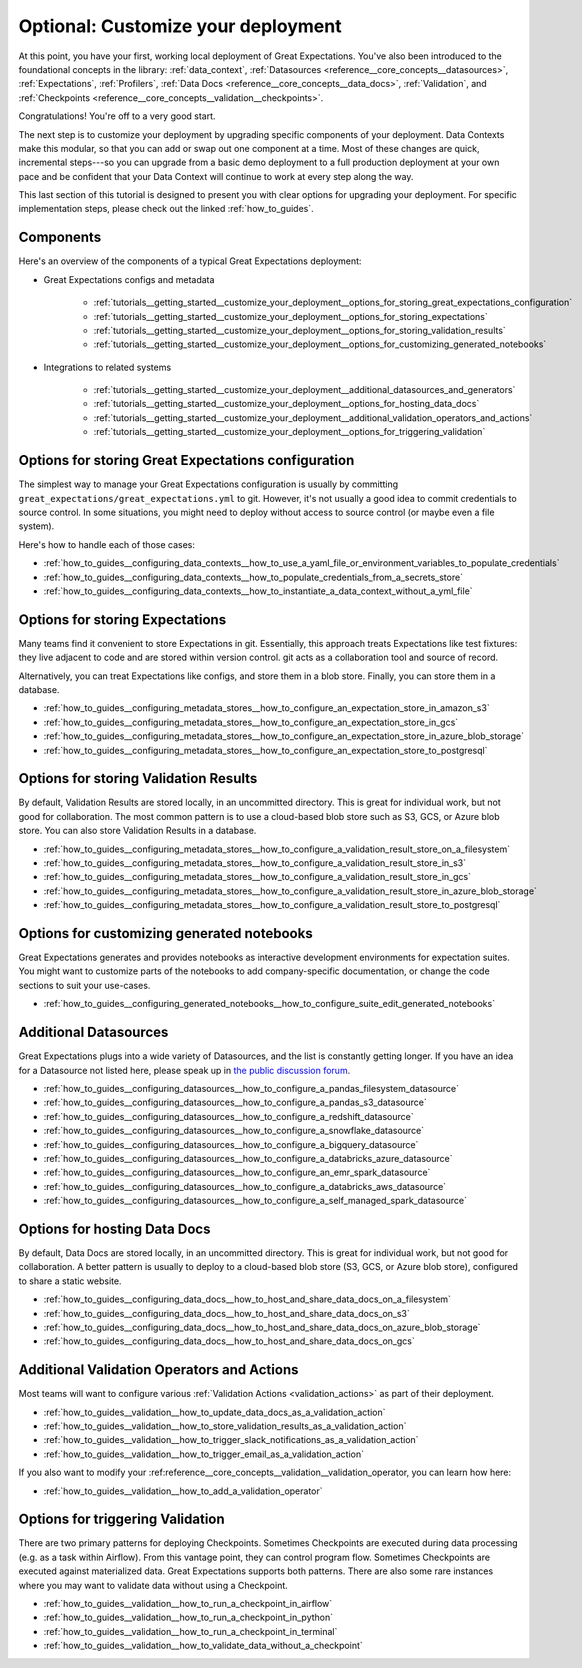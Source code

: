 .. _tutorials__getting_started_v3_api__customize_your_deployment:

Optional: Customize your deployment
===================================

At this point, you have your first, working local deployment of Great Expectations. You've also been introduced to the foundational concepts in the library: :ref:`data_context`, :ref:`Datasources <reference__core_concepts__datasources>`, :ref:`Expectations`, :ref:`Profilers`, :ref:`Data Docs <reference__core_concepts__data_docs>`, :ref:`Validation`, and :ref:`Checkpoints <reference__core_concepts__validation__checkpoints>`.

Congratulations! You're off to a very good start.

The next step is to customize your deployment by upgrading specific components of your deployment. Data Contexts make this modular, so that you can add or swap out one component at a time. Most of these changes are quick, incremental steps---so you can upgrade from a basic demo deployment to a full production deployment at your own pace and be confident that your Data Context will continue to work at every step along the way.

This last section of this tutorial is designed to present you with clear options for upgrading your deployment. For specific implementation steps, please check out the linked :ref:`how_to_guides`.

Components
--------------------------------------------------

Here's an overview of the components of a typical Great Expectations deployment:

* Great Expectations configs and metadata 

    * :ref:`tutorials__getting_started__customize_your_deployment__options_for_storing_great_expectations_configuration`
    * :ref:`tutorials__getting_started__customize_your_deployment__options_for_storing_expectations`
    * :ref:`tutorials__getting_started__customize_your_deployment__options_for_storing_validation_results`
    * :ref:`tutorials__getting_started__customize_your_deployment__options_for_customizing_generated_notebooks`

* Integrations to related systems

    * :ref:`tutorials__getting_started__customize_your_deployment__additional_datasources_and_generators`
    * :ref:`tutorials__getting_started__customize_your_deployment__options_for_hosting_data_docs`
    * :ref:`tutorials__getting_started__customize_your_deployment__additional_validation_operators_and_actions`
    * :ref:`tutorials__getting_started__customize_your_deployment__options_for_triggering_validation`

..    * Key workflows
..
..        * :ref:`Creating and editing Expectations`
..        * :ref:`Triggering validation`


.. _tutorials__getting_started__customize_your_deployment__options_for_storing_great_expectations_configuration:

Options for storing Great Expectations configuration
--------------------------------------------------------

The simplest way to manage your Great Expectations configuration is usually by committing ``great_expectations/great_expectations.yml`` to git. However, it's not usually a good idea to commit credentials to source control. In some situations, you might need to deploy without access to source control (or maybe even a file system).

Here's how to handle each of those cases:

* :ref:`how_to_guides__configuring_data_contexts__how_to_use_a_yaml_file_or_environment_variables_to_populate_credentials`
* :ref:`how_to_guides__configuring_data_contexts__how_to_populate_credentials_from_a_secrets_store`
* :ref:`how_to_guides__configuring_data_contexts__how_to_instantiate_a_data_context_without_a_yml_file`

.. _tutorials__getting_started__customize_your_deployment__options_for_storing_expectations:

Options for storing Expectations
------------------------------------

Many teams find it convenient to store Expectations in git. Essentially, this approach treats Expectations like test fixtures: they live adjacent to code and are stored within version control. git acts as a collaboration tool and source of record.

Alternatively, you can treat Expectations like configs, and store them in a blob store. Finally, you can store them in a database.

* :ref:`how_to_guides__configuring_metadata_stores__how_to_configure_an_expectation_store_in_amazon_s3`
* :ref:`how_to_guides__configuring_metadata_stores__how_to_configure_an_expectation_store_in_gcs`
* :ref:`how_to_guides__configuring_metadata_stores__how_to_configure_an_expectation_store_in_azure_blob_storage`
* :ref:`how_to_guides__configuring_metadata_stores__how_to_configure_an_expectation_store_to_postgresql`

.. _tutorials__getting_started__customize_your_deployment__options_for_storing_validation_results:

Options for storing Validation Results
------------------------------------------
By default, Validation Results are stored locally, in an uncommitted directory. This is great for individual work, but not good for collaboration. The most common pattern is to use a cloud-based blob store such as S3, GCS, or Azure blob store. You can also store Validation Results in a database.

* :ref:`how_to_guides__configuring_metadata_stores__how_to_configure_a_validation_result_store_on_a_filesystem`
* :ref:`how_to_guides__configuring_metadata_stores__how_to_configure_a_validation_result_store_in_s3`
* :ref:`how_to_guides__configuring_metadata_stores__how_to_configure_a_validation_result_store_in_gcs`
* :ref:`how_to_guides__configuring_metadata_stores__how_to_configure_a_validation_result_store_in_azure_blob_storage`
* :ref:`how_to_guides__configuring_metadata_stores__how_to_configure_a_validation_result_store_to_postgresql`


.. _tutorials__getting_started__customize_your_deployment__options_for_customizing_generated_notebooks:

Options for customizing generated notebooks
-----------------------------------------------
Great Expectations generates and provides notebooks as interactive development environments for expectation suites. You might want to customize parts of the notebooks to add company-specific documentation, or change the code sections to suit your use-cases.

* :ref:`how_to_guides__configuring_generated_notebooks__how_to_configure_suite_edit_generated_notebooks`

.. _tutorials__getting_started__customize_your_deployment__additional_datasources_and_generators:

Additional Datasources
-----------------------

Great Expectations plugs into a wide variety of Datasources, and the list is constantly getting longer. If you have an idea for a Datasource not listed here, please speak up in `the public discussion forum <https://discuss.greatexpectations.io/>`_.

* :ref:`how_to_guides__configuring_datasources__how_to_configure_a_pandas_filesystem_datasource`
* :ref:`how_to_guides__configuring_datasources__how_to_configure_a_pandas_s3_datasource`
* :ref:`how_to_guides__configuring_datasources__how_to_configure_a_redshift_datasource`
* :ref:`how_to_guides__configuring_datasources__how_to_configure_a_snowflake_datasource`
* :ref:`how_to_guides__configuring_datasources__how_to_configure_a_bigquery_datasource`
* :ref:`how_to_guides__configuring_datasources__how_to_configure_a_databricks_azure_datasource`
* :ref:`how_to_guides__configuring_datasources__how_to_configure_an_emr_spark_datasource`
* :ref:`how_to_guides__configuring_datasources__how_to_configure_a_databricks_aws_datasource`
* :ref:`how_to_guides__configuring_datasources__how_to_configure_a_self_managed_spark_datasource`


.. _tutorials__getting_started__customize_your_deployment__options_for_hosting_data_docs:

Options for hosting Data Docs
---------------------------------

By default, Data Docs are stored locally, in an uncommitted directory. This is great for individual work, but not good for collaboration. A better pattern is usually to deploy to a cloud-based blob store (S3, GCS, or Azure blob store), configured to share a static website.

* :ref:`how_to_guides__configuring_data_docs__how_to_host_and_share_data_docs_on_a_filesystem`
* :ref:`how_to_guides__configuring_data_docs__how_to_host_and_share_data_docs_on_s3`
* :ref:`how_to_guides__configuring_data_docs__how_to_host_and_share_data_docs_on_azure_blob_storage`
* :ref:`how_to_guides__configuring_data_docs__how_to_host_and_share_data_docs_on_gcs`


.. _tutorials__getting_started__customize_your_deployment__additional_validation_operators_and_actions:

Additional Validation Operators and Actions
-----------------------------------------------

Most teams will want to configure various :ref:`Validation Actions <validation_actions>` as part of their deployment.

* :ref:`how_to_guides__validation__how_to_update_data_docs_as_a_validation_action`
* :ref:`how_to_guides__validation__how_to_store_validation_results_as_a_validation_action`
* :ref:`how_to_guides__validation__how_to_trigger_slack_notifications_as_a_validation_action`
* :ref:`how_to_guides__validation__how_to_trigger_email_as_a_validation_action`

If you also want to modify your :ref:reference__core_concepts__validation__validation_operator, you can learn how here:

* :ref:`how_to_guides__validation__how_to_add_a_validation_operator`

.. Creating and editing Expectations
.. ---------------------------------
.. 
.. #FIXME: Need words here.
.. 
.. #FIXME: Need list here, after we wrangle the how-to guides for creating and editing Expectations.

.. _tutorials__getting_started__customize_your_deployment__options_for_triggering_validation:

Options for triggering Validation
-------------------------------------

There are two primary patterns for deploying Checkpoints. Sometimes Checkpoints are executed during data processing (e.g. as a task within Airflow). From this vantage point, they can control program flow. Sometimes Checkpoints are executed against materialized data. Great Expectations supports both patterns. There are also some rare instances where you may want to validate data without using a Checkpoint.

* :ref:`how_to_guides__validation__how_to_run_a_checkpoint_in_airflow`
* :ref:`how_to_guides__validation__how_to_run_a_checkpoint_in_python`
* :ref:`how_to_guides__validation__how_to_run_a_checkpoint_in_terminal`
* :ref:`how_to_guides__validation__how_to_validate_data_without_a_checkpoint`
